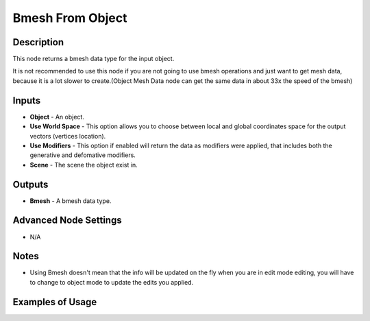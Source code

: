 Bmesh From Object
=================

Description
-----------

This node returns a bmesh data type for the input object.

It is not recommended to use this node if you are not going to use bmesh operations and just want to get mesh data, because it is a lot slower to create.(Object Mesh Data node can get the same data in about 33x the speed of the bmesh)

.. image:: images/bmesh_from_object_node.png
   :width: 160pt

Inputs
------

- **Object** - An object.
- **Use World Space** - This option allows you to choose between local and global coordinates space for the output vectors (vertices location).
- **Use Modifiers** - This option if enabled will return the data as modifiers were applied, that includes both the generative and defomative modifiers.
- **Scene** - The scene the object exist in.

Outputs
-------

- **Bmesh** - A bmesh data type.

Advanced Node Settings
----------------------

- N/A

Notes
-----

- Using Bmesh doesn't mean that the info will be updated on the fly when you are in edit mode editing, you will have to change to object mode to update the edits you applied.

Examples of Usage
-----------------

.. image:: gifs/bmesh_from_object_node_example.gif
